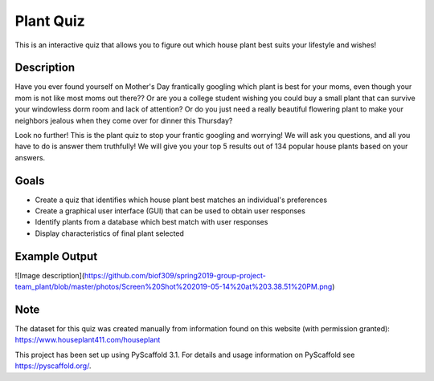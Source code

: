 =========
Plant Quiz
=========


This is an interactive quiz that allows you to figure out which house plant best suits your lifestyle and wishes!


Description
===========

Have you ever found yourself on Mother's Day frantically googling which plant is best for your moms, even though your mom is not like most moms out there?? Or are you a college student wishing you could buy a small plant that can survive your windowless dorm room and lack of attention? Or do you just need a really beautiful flowering plant to make your neighbors jealous when they come over for dinner this Thursday?

Look no further! This is the plant quiz to stop your frantic googling and worrying! We will ask you questions, and all you have to do is answer them truthfully! We will give you your top 5 results out of 134 popular house plants based on your answers.

Goals
=====
- Create a quiz that identifies which house plant best matches an individual's preferences
- Create a graphical user interface (GUI) that can be used to obtain user responses
- Identify plants from a database which best match with user responses
- Display characteristics of final plant selected

Example Output
====
![Image description](https://github.com/biof309/spring2019-group-project-team_plant/blob/master/photos/Screen%20Shot%202019-05-14%20at%203.38.51%20PM.png)

Note
====

The dataset for this quiz was created manually from information found on this website (with permission granted):
https://www.houseplant411.com/houseplant

This project has been set up using PyScaffold 3.1. For details and usage
information on PyScaffold see https://pyscaffold.org/.
